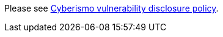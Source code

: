 
Please see https://cyberismo.com/vulnerability-disclosure-policy/[Cyberismo vulnerability disclosure policy].